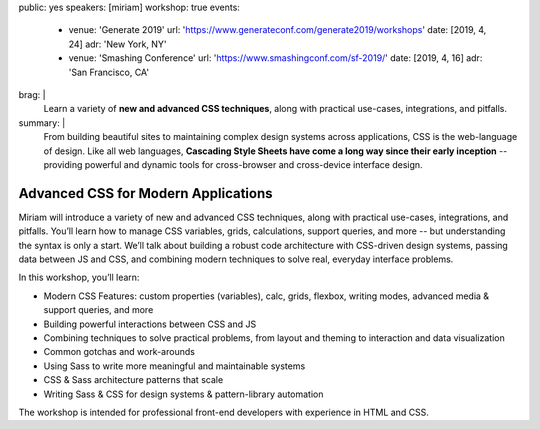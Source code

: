 public: yes
speakers: [miriam]
workshop: true
events:
  - venue: 'Generate 2019'
    url: 'https://www.generateconf.com/generate2019/workshops'
    date: [2019, 4, 24]
    adr: 'New York, NY'
  - venue: 'Smashing Conference'
    url: 'https://www.smashingconf.com/sf-2019/'
    date: [2019, 4, 16]
    adr: 'San Francisco, CA'
brag: |
  Learn a variety of **new and advanced CSS techniques**,
  along with practical use-cases, integrations, and pitfalls.
summary: |
  From building beautiful sites
  to maintaining complex design systems across applications,
  CSS is the web-language of design.
  Like all web languages,
  **Cascading Style Sheets have come a long way
  since their early inception** --
  providing powerful and dynamic tools
  for cross-browser and cross-device interface design.


Advanced CSS for Modern Applications
====================================

Miriam will introduce a variety of new and advanced CSS techniques,
along with practical use-cases, integrations, and pitfalls.
You’ll learn how to manage CSS variables, grids, calculations,
support queries, and more --
but understanding the syntax is only a start.
We’ll talk about building a robust code architecture
with CSS-driven design systems,
passing data between JS and CSS,
and combining modern techniques to solve real,
everyday interface problems.

In this workshop, you’ll learn:

- Modern CSS Features:
  custom properties (variables), calc, grids, flexbox, writing modes,
  advanced media & support queries, and more
- Building powerful interactions between CSS and JS
- Combining techniques to solve practical problems,
  from layout and theming to interaction and data visualization
- Common gotchas and work-arounds
- Using Sass to write more meaningful and maintainable systems
- CSS & Sass architecture patterns that scale
- Writing Sass & CSS for design systems & pattern-library automation

The workshop is intended for professional front-end developers
with experience in HTML and CSS.
